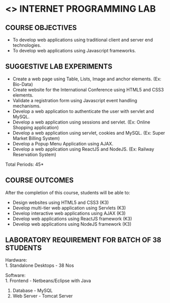 * <<<607>>> INTERNET PROGRAMMING LAB
:properties:
:author: Dr. B. Prabavathy and Dr. V. S. Felix Enigo
:end:


#+startup: showall
#+begin_comment
- 1. Experiments related to JSP, PHP, XML and web services were removed when compared to AU-R2017 as they were removed in the theory 
#+end_comment
** CO PO MAPPING :noexport:
#+NAME: co-po-mapping
|                | PO1 | PO2 | PO3 | PO4 | PO5 | PO6 | PO7 | PO8 | PO9 | PO10 | PO11 | PO12 | PSO1 | PSO2 | PSO3 |
| CO1            |   3 |   2 |   3 |     |     |     |     |     |     |      |      |      |    2 |      |      |
| CO2            |   3 |   2 |   3 |     |     |     |     |     |     |      |      |      |    2 |      |      |
| CO3            |   3 |   2 |     |     |     |     |     |     |     |      |      |      |    2 |      |      |
| CO4            |   3 |   2 |     |     |     |     |     |     |     |      |      |      |    2 |      |      |
| CO5            |   3 |   2 |   3 |     |     |     |     |     |     |    3 |      |      |    2 |      |      |
| Score          |  15 |  10 |   9 |     |     |     |     |     |     |    3 |      |      |   10 |      |      |
| Course Mapping |   3 |   2 |   3 |     |     |     |     |     |     |    3 |      |      |    2 |      |      |
{{{credits}}}
| L | T | P | C |
| 0 | 0 | 3 | 1.5 |

** COURSE OBJECTIVES
- To develop web applications using traditional client and server end technologies.
- To develop web applications using Javascript frameworks.

** SUGGESTIVE LAB EXPERIMENTS
- Create a web page using Table, Lists, Image and anchor elements. (Ex: Bio-Data)
- Create website for the International Conference using HTML5 and CSS3 elements.
- Validate a registration form using Javascript event handling mechanisms.
- Develop a web application to authenticate the user with servlet and MySQL.
- Develop a web application using sessions and servlet. (Ex: Online Shopping application)
- Develop a web application using servlet, cookies and MySQL. (Ex: Super Market Billing System)
- Develop a Popup Menu Application using AJAX. 
- Develop a web application using ReactJS and NodeJS. (Ex: Railway Reservation System)

\hfill *Total Periods: 45*

** COURSE OUTCOMES
After the completion of this course, students will be able to: 
- Design websites using HTML5 and CSS3 (K3)
- Develop multi-tier web application using Servlets (K3)
- Develop interactive web applications using AJAX (K3)
- Develop web applications using ReactJS framework (K3)
- Develop web applications using NodeJS framework (K3)

** LABORATORY REQUIREMENT FOR BATCH OF 38 STUDENTS
Hardware:\\
1. Standalone Desktops - 38 Nos

Software:\\
1. Frontend - Netbeans/Eclipse with Java
2. Database - MySQL 
3. Web Server - Tomcat Server
